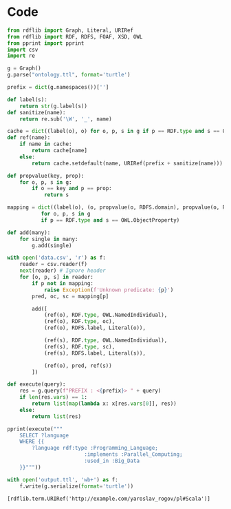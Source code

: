 #+PROPERTY: header-args :python "python3" :session lab1 :cache yes :exports code :results output :wrap example

* Code
#+begin_src python
from rdflib import Graph, Literal, URIRef
from rdflib import RDF, RDFS, FOAF, XSD, OWL
from pprint import pprint
import csv
import re

g = Graph()
g.parse("ontology.ttl", format='turtle')

prefix = dict(g.namespaces())['']

def label(s):
    return str(g.label(s))
def sanitize(name):
    return re.sub('\W', '_', name)

cache = dict((label(o), o) for o, p, s in g if p == RDF.type and s == OWL. NamedIndividual)
def ref(name):
    if name in cache:
        return cache[name]
    else:
        return cache.setdefault(name, URIRef(prefix + sanitize(name)))

def propvalue(key, prop):
    for o, p, s in g:
        if o == key and p == prop:
            return s

mapping = dict((label(o), (o, propvalue(o, RDFS.domain), propvalue(o, RDFS.range)))
           for o, p, s in g
           if p == RDF.type and s == OWL.ObjectProperty)

def add(many):
    for single in many:
        g.add(single)

with open('data.csv', 'r') as f:
    reader = csv.reader(f)
    next(reader) # Ignore header
    for [o, p, s] in reader:
        if p not in mapping:
            raise Exception(f'Unknown predicate: {p}')
        pred, oc, sc = mapping[p]

        add([
            (ref(o), RDF.type, OWL.NamedIndividual),
            (ref(o), RDF.type, oc),
            (ref(o), RDFS.label, Literal(o)),

            (ref(s), RDF.type, OWL.NamedIndividual),
            (ref(s), RDF.type, sc),
            (ref(s), RDFS.label, Literal(s)),

            (ref(o), pred, ref(s))
        ])

def execute(query):
    res = g.query(f"PREFIX : <{prefix}> " + query)
    if len(res.vars) == 1:
        return list(map(lambda x: x[res.vars[0]], res))
    else:
        return list(res)

pprint(execute("""
    SELECT ?language
    WHERE {{
        ?language rdf:type :Programming_Language;
                         :implements :Parallel_Computing;
                         :used_in :Big_Data
    }}"""))

with open('output.ttl', 'wb+') as f:
    f.write(g.serialize(format='turtle'))
#+end_src

#+RESULTS[feedcbd0c90a241d24fbafd3c232637444f37df0]:
#+begin_example
[rdflib.term.URIRef('http://example.com/yaroslav_rogov/pl#Scala')]
#+end_example
